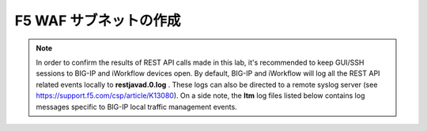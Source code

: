 .. _module1:

F5 WAF サブネットの作成
====================================================

.. graphviz::

   digraph breadcrumb {
      rankdir="LR"
      ranksep=.4
      node [fontsize=10,style="rounded,filled",shape=box,color=gray72,margin="0.05,0.05",height=0.1] 
      fontname = "arial-bold" 
      fontsize = 10
      labeljust="l"
      subgraph cluster_provider {
         style = "rounded,filled"
         color = lightgrey
         height = .75
         label = "Provider"
         bigip [label="BIG-IP",color="steelblue1"]
         iapps [label="iApp Templates&#92;n& Deployments"]
         iwf_templates [label="Service&#92;nTemplates"]
      }
      subgraph cluster_tenant {
         style = "rounded,filled"
         color = lightgrey
         height = .75
         label = "Tenant"
         iwf_catalog [label="Service&#92;nCatalog"]
         iwf_deploy [label="Service&#92;nDeployment"]
      }
      iwf_deploy -> iwf_catalog -> iwf_templates -> iapps -> bigip
   }


.. NOTE:: In order to confirm the results of REST API calls made in this lab, it's 
   recommended to keep GUI/SSH sessions to BIG-IP and iWorkflow devices open. 
   By default, BIG-IP and iWorkflow will log all the REST API related events locally 
   to **restjavad.0.log** . These logs can also be directed to a remote syslog server 
   (see https://support.f5.com/csp/article/K13080). On a side note, the **ltm** 
   log files listed below contains log messages specific to  BIG-IP local 
   traffic management events. 



